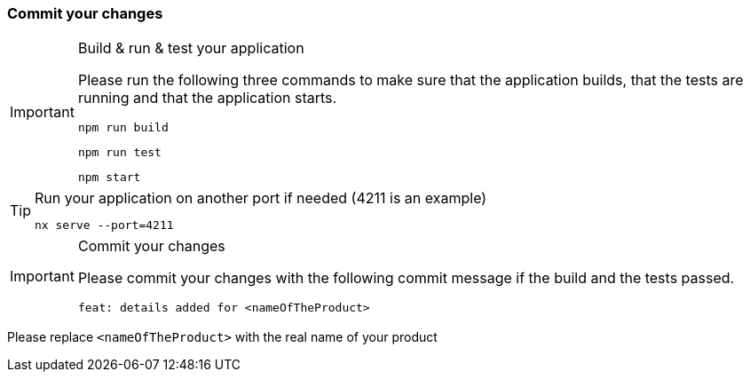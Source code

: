=== Commit your changes

[IMPORTANT] 
.Build & run & test your application
==== 
Please run the following three commands to make sure that the application builds, that the tests are running and that the application starts.
----
npm run build
----
----
npm run test
---- 
----
npm start
---- 
====

[TIP] 
.Run your application on another port if needed (4211 is an example) 
==== 
----
nx serve --port=4211
---- 
====

[IMPORTANT] 
.Commit your changes
==== 
Please commit your changes with the following commit message if the build and the tests passed.

----
feat: details added for <nameOfTheProduct>
----

==== 
Please replace `+<nameOfTheProduct>+` with the real name of your product